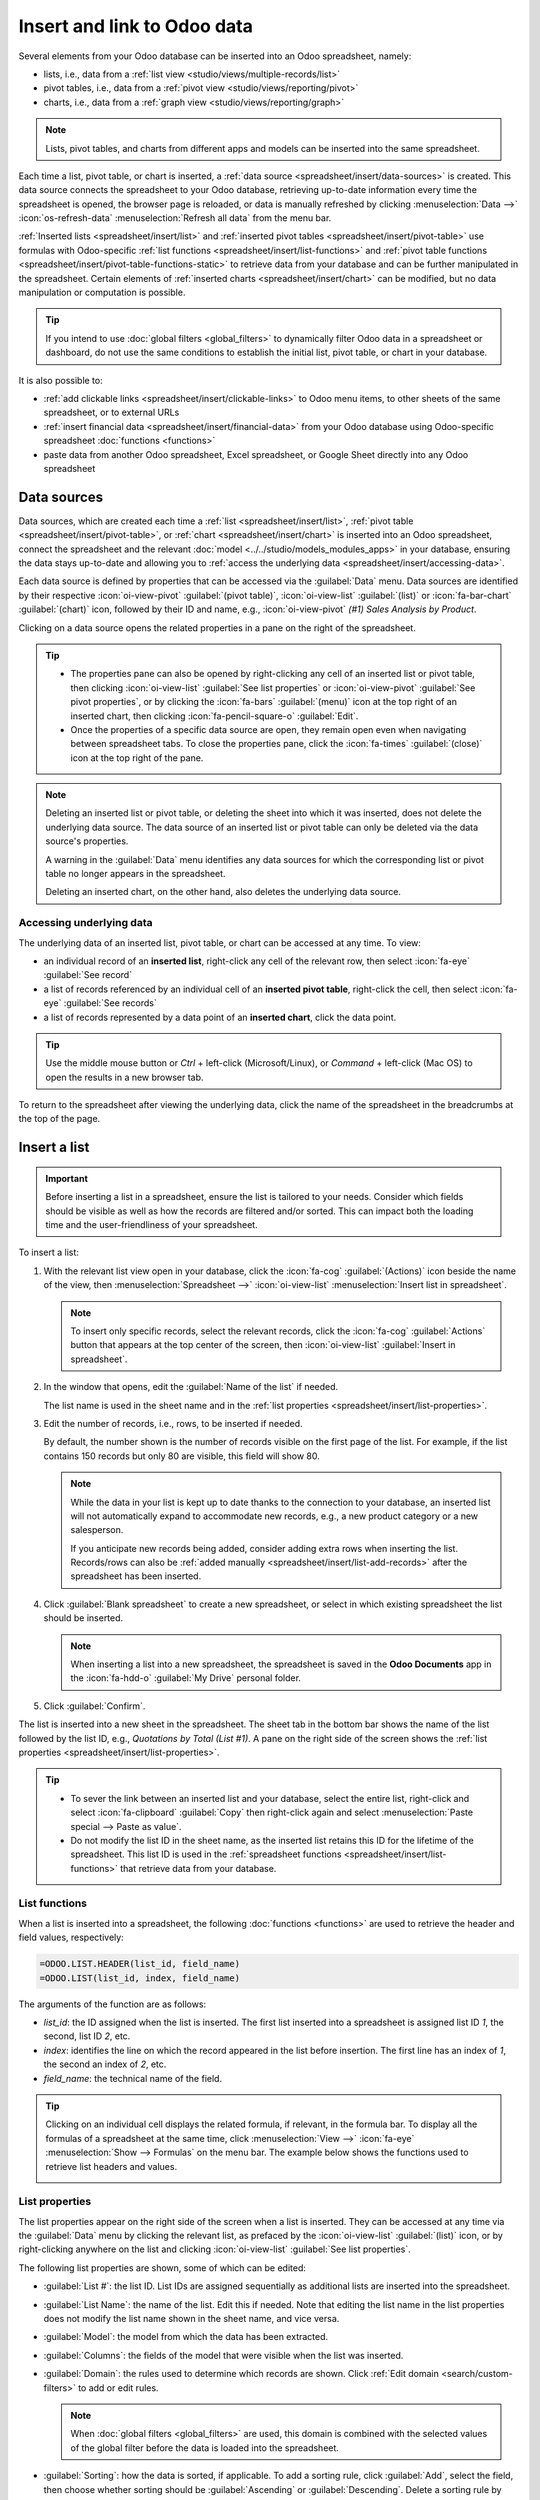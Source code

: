 ============================
Insert and link to Odoo data
============================

Several elements from your Odoo database can be inserted into an Odoo spreadsheet, namely:

- lists, i.e., data from a :ref:`list view <studio/views/multiple-records/list>`
- pivot tables, i.e., data from a :ref:`pivot view <studio/views/reporting/pivot>`
- charts, i.e., data from a :ref:`graph view <studio/views/reporting/graph>`

.. note::
   Lists, pivot tables, and charts from different apps and models can be inserted into the same
   spreadsheet.

Each time a list, pivot table, or chart is inserted, a :ref:`data source
<spreadsheet/insert/data-sources>` is created. This data source connects the spreadsheet to your
Odoo database, retrieving up-to-date information every time the spreadsheet is opened, the browser
page is reloaded, or data is manually refreshed by clicking :menuselection:`Data -->`
:icon:`os-refresh-data` :menuselection:`Refresh all data` from the menu bar.

:ref:`Inserted lists <spreadsheet/insert/list>` and :ref:`inserted pivot tables
<spreadsheet/insert/pivot-table>` use formulas with Odoo-specific :ref:`list functions
<spreadsheet/insert/list-functions>` and :ref:`pivot table functions
<spreadsheet/insert/pivot-table-functions-static>` to retrieve data from your database and can be
further manipulated in the spreadsheet. Certain elements of :ref:`inserted charts
<spreadsheet/insert/chart>` can be modified, but no data manipulation or computation is possible.

.. tip::
   If you intend to use :doc:`global filters <global_filters>` to dynamically filter Odoo data in
   a spreadsheet or dashboard, do not use the same conditions to establish the initial list, pivot
   table, or chart in your database.

It is also possible to:

- :ref:`add clickable links <spreadsheet/insert/clickable-links>` to Odoo menu items, to other
  sheets of the same spreadsheet, or to external URLs
- :ref:`insert financial data <spreadsheet/insert/financial-data>` from your Odoo database using
  Odoo-specific spreadsheet :doc:`functions <functions>`
- paste data from another Odoo spreadsheet, Excel spreadsheet, or Google Sheet directly into any
  Odoo spreadsheet

.. _spreadsheet/insert/data-sources:

Data sources
============

Data sources, which are created each time a :ref:`list <spreadsheet/insert/list>`, :ref:`pivot table
<spreadsheet/insert/pivot-table>`, or :ref:`chart <spreadsheet/insert/chart>` is inserted into an
Odoo spreadsheet, connect the spreadsheet and the relevant :doc:`model
<../../studio/models_modules_apps>` in your database, ensuring the data stays up-to-date and
allowing you to :ref:`access the underlying data <spreadsheet/insert/accessing-data>`.

Each data source is defined by properties that can be accessed via the :guilabel:`Data` menu. Data
sources are identified by their respective :icon:`oi-view-pivot` :guilabel:`(pivot table)`,
:icon:`oi-view-list` :guilabel:`(list)` or :icon:`fa-bar-chart` :guilabel:`(chart)` icon, followed
by their ID and name, e.g., :icon:`oi-view-pivot` *(#1) Sales Analysis by Product*.

.. image:: insert/data-menu.png
   :alt: Data sources listed in Data menu

Clicking on a data source opens the related properties in a pane on the right of the spreadsheet.

.. tip::
   - The properties pane can also be opened by right-clicking any cell of an inserted list or pivot
     table, then clicking :icon:`oi-view-list` :guilabel:`See list properties` or
     :icon:`oi-view-pivot` :guilabel:`See pivot properties`, or by clicking the :icon:`fa-bars`
     :guilabel:`(menu)` icon at the top right of an inserted chart, then clicking
     :icon:`fa-pencil-square-o` :guilabel:`Edit`.
   - Once the properties of a specific data source are open, they remain open even when navigating
     between spreadsheet tabs. To close the properties pane, click the :icon:`fa-times`
     :guilabel:`(close)` icon at the top right of the pane.

.. note::
   Deleting an inserted list or pivot table, or deleting the sheet into which it was inserted, does
   not delete the underlying data source. The data source of an inserted list or pivot table can
   only be deleted via the data source's properties.

   A warning in the :guilabel:`Data` menu identifies any data sources for which the corresponding
   list or pivot table no longer appears in the spreadsheet.

   .. image:: insert/list-deleted.png
      :alt: Warning message about unused list

   Deleting an inserted chart, on the other hand, also deletes the underlying data source.

.. _spreadsheet/insert/accessing-data:

Accessing underlying data
-------------------------

The underlying data of an inserted list, pivot table, or chart can be accessed at any time. To view:

- an individual record of an **inserted list**, right-click any cell of the relevant row, then
  select :icon:`fa-eye` :guilabel:`See record`
- a list of records referenced by an individual cell of an **inserted pivot table**, right-click the
  cell, then select :icon:`fa-eye` :guilabel:`See records`
- a list of records represented by a data point of an **inserted chart**, click the data point.

.. tip::
   Use the middle mouse button or `Ctrl` + left-click (Microsoft/Linux), or `Command` + left-click
   (Mac OS) to open the results in a new browser tab.

To return to the spreadsheet after viewing the underlying data, click the name of the spreadsheet in
the breadcrumbs at the top of the page.

.. _spreadsheet/insert/list:

Insert a list
=============

.. important::
   Before inserting a list in a spreadsheet, ensure the list is tailored to your needs. Consider
   which fields should be visible as well as how the records are filtered and/or sorted. This can
   impact both the loading time and the user-friendliness of your spreadsheet.

To insert a list:

#. With the relevant list view open in your database, click the :icon:`fa-cog`
   :guilabel:`(Actions)` icon beside the name of the view, then :menuselection:`Spreadsheet -->`
   :icon:`oi-view-list` :menuselection:`Insert list in spreadsheet`.

   .. note::
      To insert only specific records, select the relevant records, click the :icon:`fa-cog`
      :guilabel:`Actions` button that appears at the top center of the screen, then
      :icon:`oi-view-list` :guilabel:`Insert in spreadsheet`.

#. In the window that opens, edit the :guilabel:`Name of the list` if needed.

   The list name is used in the sheet name and in the :ref:`list properties
   <spreadsheet/insert/list-properties>`.

   .. image:: insert/insert-list.png
      :alt: Inserting a list in a spreadsheet

#. Edit the number of records, i.e., rows, to be inserted if needed.

   By default, the number shown is the number of records visible on the first page of the list. For
   example, if the list contains 150 records but only 80 are visible, this field will show 80.

   .. note::
      While the data in your list is kept up to date thanks to the connection to your database, an
      inserted list will not automatically expand to accommodate new records, e.g., a new product
      category or a new salesperson.

      If you anticipate new records being added, consider adding extra rows when inserting the list.
      Records/rows can also be :ref:`added manually <spreadsheet/insert/list-add-records>` after the
      spreadsheet has been inserted.

      .. example::
         Your company currently has ten product categories and you insert this list in a
         spreadsheet. If an 11th product category is created and your inserted list only had ten
         rows, the new category will be inserted in the appropriate position in the spreadsheet,
         thereby removing an existing category.

         One way to avoid this is to :ref:`add extra rows <spreadsheet/insert/list-add-records>`
         when inserting the list.

#. Click :guilabel:`Blank spreadsheet` to create a new spreadsheet, or select in which existing
   spreadsheet the list should be inserted.

   .. note::
      When inserting a list into a new spreadsheet, the spreadsheet is saved in the **Odoo
      Documents** app in the :icon:`fa-hdd-o` :guilabel:`My Drive` personal folder.

#. Click :guilabel:`Confirm`.

The list is inserted into a new sheet in the spreadsheet. The sheet tab in the bottom bar shows the
name of the list followed by the list ID, e.g., *Quotations by Total (List #1)*. A pane on the right
side of the screen shows the :ref:`list properties <spreadsheet/insert/list-properties>`.

.. tip::
   - To sever the link between an inserted list and your database, select the entire list,
     right-click and select :icon:`fa-clipboard` :guilabel:`Copy` then right-click again and select
     :menuselection:`Paste special --> Paste as value`.
   - Do not modify the list ID in the sheet name, as the inserted list retains this ID for the
     lifetime of the spreadsheet. This list ID is used in the :ref:`spreadsheet functions
     <spreadsheet/insert/list-functions>` that retrieve data from your database.

.. _spreadsheet/insert/list-functions:

List functions
--------------

When a list is inserted into a spreadsheet, the following :doc:`functions <functions>` are used to
retrieve the header and field values, respectively:

.. code-block:: text

   =ODOO.LIST.HEADER(list_id, field_name)
   =ODOO.LIST(list_id, index, field_name)

The arguments of the function are as follows:

- `list_id`: the ID assigned when the list is inserted. The first list inserted into a spreadsheet
  is assigned list ID `1`, the second, list ID `2`, etc.
- `index`: identifies the line on which the record appeared in the list before insertion. The
  first line has an index of `1`, the second an index of `2`, etc.
- `field_name`: the technical name of the field.

.. tip::
   Clicking on an individual cell displays the related formula, if relevant, in the formula bar. To
   display all the formulas of a spreadsheet at the same time, click :menuselection:`View -->`
   :icon:`fa-eye` :menuselection:`Show --> Formulas` on the menu bar. The example below shows the
   functions used to retrieve list headers and values.

   .. image:: insert/list-formulas.png
      :alt: Viewing formulas of spreadsheet cells

.. _spreadsheet/insert/list-properties:

List properties
---------------

The list properties appear on the right side of the screen when a list is inserted. They can be
accessed at any time via the :guilabel:`Data` menu by clicking the relevant list, as prefaced by
the :icon:`oi-view-list` :guilabel:`(list)` icon, or by right-clicking anywhere on the list and
clicking :icon:`oi-view-list` :guilabel:`See list properties`.

The following list properties are shown, some of which can be edited:

- :guilabel:`List #`: the list ID. List IDs are assigned sequentially as additional lists are
  inserted into the spreadsheet.
- :guilabel:`List Name`: the name of the list. Edit this if needed. Note that editing the list name
  in the list properties does not modify the list name shown in the sheet name, and vice versa.
- :guilabel:`Model`: the model from which the data has been extracted.
- :guilabel:`Columns`: the fields of the model that were visible when the list was inserted.
- :guilabel:`Domain`: the rules used to determine which records are shown. Click
  :ref:`Edit domain <search/custom-filters>` to add or edit rules.

  .. note::
     When :doc:`global filters <global_filters>` are used, this domain is combined with the selected
     values of the global filter before the data is loaded into the spreadsheet.

- :guilabel:`Sorting`: how the data is sorted, if applicable. To add a sorting rule, click
  :guilabel:`Add`, select the field, then choose whether sorting should be :guilabel:`Ascending` or
  :guilabel:`Descending`. Delete a sorting rule by clicking the :icon:`fa-times`
  :guilabel:`(delete)` icon.

To :ref:`duplicate <spreadsheet/insert/list-duplicate>` or :ref:`delete
<spreadsheet/insert/list-delete>` a list's data source, click the :icon:`fa-cog` :guilabel:`(gear)`
icon, then click :icon:`fa-clone` :guilabel:`Duplicate` or :icon:`fa-trash` :guilabel:`Delete` as
relevant.

.. _spreadsheet/insert/list-manage:

Manage an inserted list
-----------------------

After a list from an Odoo database has been inserted into an Odoo spreadsheet, you can:

- :ref:`add records <spreadsheet/insert/list-add-records>`, i.e., rows
- :ref:`add fields <spreadsheet/insert/list-add-fields>`, i.e., columns
- :ref:`duplicate the list <spreadsheet/insert/list-duplicate>` to create a new, identical data
  source
- :ref:`delete the list and its underlying data source <spreadsheet/insert/list-delete>`

.. _spreadsheet/insert/list-add-records:

Add records/rows to a list
~~~~~~~~~~~~~~~~~~~~~~~~~~

To add records to a list, use one of the following methods:

- Select the last row of the table, then hover over the blue square until the plus icon appears.
  Click and drag down to add the desired number of rows. The cells of the new rows are populated
  with the :ref:`appropriate formula <spreadsheet/insert/list-functions>` to retrieve the list
  values. If there is corresponding data in your database, the cells are populated.

  .. image:: insert/list-add-records.png
     :alt: Add records by dragging the cell down

- Position your cursor in the top left cell of the sheet, click :menuselection:`Data --> Re-insert
  list` from the menu bar, then select the appropriate list. In the pop-up window, indicate the
  number of records to insert and click :guilabel:`Confirm`. An updated list is inserted,
  overwriting the previous list.

.. tip::
   The above methods can also be used to add additional blank rows to your spreadsheet table. This
   may be useful for lists where you expect additional records to be generated in your database,
   e.g., new product categories or new salespersons.

.. _spreadsheet/insert/list-add-fields:

Add fields/columns to a list
~~~~~~~~~~~~~~~~~~~~~~~~~~~~

To add fields/columns to a list:

#. Select the column to the right or left of where the new column should be inserted.
#. Click :menuselection:`Insert -->` :icon:`os-insert-col` :menuselection:`Insert column` then
   :icon:`os-insert-col-before` :menuselection:`Column left` or :icon:`os-insert-col-after`
   :menuselection:`Column right` from the menu bar, or right-click then :icon:`os-insert-col-before`
   :guilabel:`Insert column left` or :icon:`os-insert-col-after` :guilabel:`Insert column right` as
   appropriate.
#. Copy the header cell of any column, paste it into the header cell of the new column, and press
   `Enter`.
#. Double-click the new header cell then click on the field name that appears in quotation marks at
   the end of the formula; a list of all the technical names of the fields of the related model
   appears.

   .. image:: insert/list-add-columns.png
      :alt: Add fields/columns by editing the formula

#. Select the appropriate field name and press `Enter`. The field's label appears in the header.

   .. tip::
      To know a field's technical name, navigate to the relevant view, :ref:`activate developer mode
      <developer-mode>`, then check the field name by hovering over the question mark beside a
      field's label.

#. With the header cell selected, double-click on the blue square in the bottom-right corner. The
   cells of the column are populated with the appropriate formula to retrieve the list values. If
   there is corresponding data in your database, the cells are populated.

.. _spreadsheet/insert/list-duplicate:

Duplicate a list
~~~~~~~~~~~~~~~~

Duplicating a list via the list's properties creates an additional data source. This allows for
different manipulations to be performed on the same data within one spreadsheet.

With the :ref:`list properties <spreadsheet/insert/list-properties>` open, click the :icon:`fa-cog`
:guilabel:`(gear)` icon then :icon:`fa-clone` :guilabel:`Duplicate`.

The new data source is assigned the next available list ID. For example, if no other lists have been
inserted in the meantime, duplicating *List #1* results in the creation of *List #2*.

Unlike when you insert a list, a duplicated list is not automatically inserted into the spreadsheet.
To insert it, perform the following steps:

#. Add a new sheet by clicking the :icon:`os-plus` :guilabel:`(add sheet)` icon at the bottom left
   of the spreadsheet.
#. Click :menuselection:`Data --> Re-insert list` from the menu bar, then select the appropriate
   list.
#. Define the number of records to insert and click :guilabel:`Confirm`.
#. Edit the :guilabel:`List Name` in the properties pane if needed.
#. Rename the sheet by right-clicking on the sheet tab, selecting :guilabel:`Rename`, and entering
   the new sheet name.

.. note::
   Duplicating an inserted list by copying and pasting it or by duplicating the sheet into which it
   has been inserted does not create a new data source. Any changes made to the list's properties
   would therefore impact any copies of the list.

.. _spreadsheet/insert/list-delete:

Delete a list
~~~~~~~~~~~~~

To fully delete a list and the underlying data source from a spreadsheet, perform the following
steps in any order:

- Delete the spreadsheet table using your preferred means, e.g., via keyboard commands, spreadsheet
  menus, or by deleting the sheet. This deletes the visual representation of the data.
- From the :ref:`properties pane <spreadsheet/insert/list-properties>` of the relevant list, click
  the :icon:`fa-cog` :guilabel:`(gear)` icon then :icon:`fa-trash` :guilabel:`Delete`. This deletes
  the data source of the list from the spreadsheet.

.. _spreadsheet/insert/pivot-table:

Insert a pivot table
====================

.. tip::
   Converting an inserted pivot table to a :doc:`dynamic pivot table <dynamic_pivot_tables>` allows
   you to add, remove, and manipulate dimensions (i.e., columns and rows) and measures. It is
   therefore possible to insert a basic pivot table with minimal configuration, convert it to a
   dynamic pivot table, then refine it directly in the spreadsheet.

To insert a pivot table:

#. With the relevant pivot view open in your database, click :guilabel:`Insert in Spreadsheet`.
#. In the window that opens, edit the :guilabel:`Name of the pivot` if needed.

   This name is used in the sheet name and in the :ref:`pivot table properties
   <spreadsheet/insert/pivot-table-properties>`.

   .. image:: insert/insert-pivot-table.png
      :alt: Inserting a pivot table in a spreadsheet

#. Click :guilabel:`Blank spreadsheet` to create a new spreadsheet, or select in which existing
   spreadsheet the pivot table should be inserted.

   .. note::
      When inserting a pivot table into a new spreadsheet, the spreadsheet is saved in the **Odoo
      Documents** app in the :icon:`fa-hdd-o` :guilabel:`My Drive` personal folder.

#. Click :guilabel:`Confirm`.

The pivot table is inserted into a new sheet in the spreadsheet. The sheet tab in the bottom bar
shows the name of the pivot table followed by the pivot table ID, e.g., *Sales Analysis by Sales
Team (Pivot #1)*. A pane on the right side of the screen shows the :ref:`pivot table properties
<spreadsheet/insert/pivot-table-properties>`.

.. tip::
   - To sever the link between an inserted pivot table and your database, select the entire pivot
     table, right-click and select :icon:`fa-clone` :guilabel:`Copy`, then right-click again and
     select :menuselection:`Paste special --> Paste as value`.
   - Do not modify the pivot table ID in the sheet name, as the inserted pivot table retains this ID
     for the lifetime of the spreadsheet. This pivot table ID is used in the :ref:`spreadsheet
     functions <spreadsheet/insert/pivot-table-functions-static>` that retrieve data from your
     database.

.. _spreadsheet/insert/pivot-table-functions-static:

Pivot table functions
---------------------

An inserted pivot table that has not been converted to a :doc:`dynamic pivot table
<dynamic_pivot_tables>` uses the following :doc:`functions <functions>` to retrieve the header and
field values, respectively:

      .. code-block:: text

         =PIVOT.HEADER(pivot_id, [domain_field_name, …], [domain_value, …])
         =PIVOT.VALUE(pivot_id, measure_name, [domain_field_name, …], [domain_value, …])

The arguments of the functions are as follows:

- `pivot_id`: the ID assigned when the pivot table is inserted. The first pivot table inserted
  in a spreadsheet is assigned pivot ID `1`, the second, pivot ID `2`, etc.
- `measure_name`: the technical name of what is being measured, followed by the type of aggregation,
  e.g., `product_uom_qty:sum`.
- `domain_field_name`: the technical name of the field used as a dimension, e.g., `user_id`, or, if
  the dimension is a time period, the technical name of the date field, followed by the time period,
  e.g., `date_order:month`.
- `domain_value`: the ID of the record, or, if the dimension is a time period, the date or time
  period targeted.

.. tip::
   Clicking on an individual cell displays the related formula, if relevant, in the formula bar. To
   display all the formulas of a spreadsheet at the same time, click :menuselection:`View -->`
   :icon:`fa-eye` :menuselection:`Show --> Formulas` on the menu bar. The example below shows the
   functions used to retrieve headers and values of a static pivot table.

   .. image:: insert/pivot-table-formulas.png
      :alt: Functions of a static pivot table

.. _spreadsheet/insert/pivot-table-properties:

Pivot table properties
----------------------

The pivot table properties appear on the right side of the screen when a pivot table is inserted.
They can be accessed at any time via the :guilabel:`Data` menu by clicking the relevant pivot table,
as prefaced by the :icon:`oi-view-pivot` :guilabel:`(pivot)` icon, or by right-clicking anywhere on
the pivot table and clicking :icon:`oi-view-pivot` :guilabel:`See pivot properties`.

The following pivot table properties are shown, some of which can be edited:

- :guilabel:`Pivot #`: the pivot table ID. Pivot table IDs are assigned sequentially as additional
  pivot tables are inserted in the spreadsheet.
- :guilabel:`Name`: the name of the pivot table. Edit this if needed. Note that editing the name
  in the pivot table properties does not modify the name shown in the sheet name, and vice versa.
- :guilabel:`Model`: the model from which the data has been extracted.
- :guilabel:`Columns` and :guilabel:`Rows`: dimensions you are using to categorize or group data
  from the model.
- :guilabel:`Measures`: what you are measuring, or analyzing, based on the dimensions you have
  chosen.

  .. tip::
     If you attempt to make changes to the columns, rows, or measures of a pivot table that has just
     been inserted into a spreadsheet, an error appears at the top right of the screen.

      .. image:: dynamic_pivot_tables/pivot-table-error.png
         :alt: Error message when trying to manipulate static pivot table

     To be able to manipulate a pivot table's properties, convert a static pivot table to a
     :ref:`dynamic pivot table <spreadsheet/dynamic-pivot-tables/create>`.

- :guilabel:`Domain`: the rules used to determine which records are shown. Click
  :ref:`Edit domain <search/custom-filters>` to add or edit rules.

  .. note::
     When :doc:`global filters <global_filters>` are used, this domain is combined with the selected
     values of the global filter before the data is loaded into the spreadsheet.

To :ref:`duplicate <spreadsheet/insert/pivot-table-duplicate>` or :ref:`delete
<spreadsheet/insert/pivot-table-delete>` a pivot table's data source, click the :icon:`fa-cog`
:guilabel:`(gear)` icon then :icon:`fa-clone` :guilabel:`Duplicate` or :icon:`fa-trash`
:guilabel:`Delete`.

.. _spreadsheet/insert/pivot-table-manage:

Manage an inserted pivot table
------------------------------

After a pivot table from an Odoo database has been inserted into an Odoo spreadsheet, you can:

- :ref:`convert it to a dynamic pivot table <spreadsheet/dynamic-pivot-tables/create>` to be able to
  manipulate the dimensions and measures
- :ref:`duplicate the pivot table <spreadsheet/insert/pivot-table-duplicate>` to create a new,
  identical data source
- :ref:`delete the pivot table and its underlying data source
  <spreadsheet/insert/pivot-table-delete>`

.. _spreadsheet/insert/pivot-table-duplicate:

Duplicate a pivot table
~~~~~~~~~~~~~~~~~~~~~~~

Duplicating a pivot table via the pivot table's properties creates an additional data source. This
allows for different manipulations to be performed on the same data within one spreadsheet.

For example, you can see the same data aggregated by different dimensions or use :doc:`global
filters <global_filters>` to offset the date and create pivot tables that compare the current
period's data with a previous period.

To duplicate a pivot table, perform the following steps:

#. With the :ref:`pivot table properties <spreadsheet/insert/pivot-table-properties>` open, click
   the :icon:`fa-cog` :guilabel:`(gear)` icon then :icon:`fa-clone` :guilabel:`Duplicate`.

   The duplicated pivot table is automatically inserted into a new sheet in the spreadsheet, with
   the pivot table properties open in the right pane.
#. Edit the :guilabel:`Name` in the properties pane and the sheet tab if needed.

The new data source is assigned the next available pivot table ID. For example, if no other pivot
tables have been inserted in the meantime, duplicating *Pivot #1* results in the creation of
*Pivot #2*.

.. note::
   - Duplicating an inserted pivot table by copying and pasting it or by duplicating the sheet does
     not create a new data source. Any changes made to the pivot table's properties would therefore
     impact any copies of the pivot table.
   - When a pivot table is duplicated, the new pivot table is by default a :doc:`dynamic pivot table
     <dynamic_pivot_tables>`.

.. _spreadsheet/insert/pivot-table-delete:

Delete a pivot table
~~~~~~~~~~~~~~~~~~~~

To fully delete a pivot table and the underlying data source from a spreadsheet, perform the
following steps in any order:

- Delete the spreadsheet table using your preferred means, e.g., via keyboard commands, spreadsheet
  menus, or by deleting the sheet. This deletes the visual representation of the data.
- From the :ref:`properties pane <spreadsheet/insert/pivot-table-properties>` of the relevant pivot
  table, click the :icon:`fa-cog` :guilabel:`(gear)` icon then :icon:`fa-trash` :guilabel:`Delete`.
  This deletes the data source of the pivot table.

.. _spreadsheet/insert/chart:

Insert a chart
==============

To insert a chart from an Odoo database into an Odoo spreadsheet:

#. With the relevant graph view open in your database, click :guilabel:`Insert in Spreadsheet`.
#. In the window that opens, edit the :guilabel:`Name of the graph` if needed.

#. Click :guilabel:`Blank spreadsheet` to create a new spreadsheet, or select in which existing
   spreadsheet the chart should be inserted.

   .. note::
      When inserting a chart into a new spreadsheet, the spreadsheet is saved in the **Odoo
      Documents** app in the :icon:`fa-hdd-o` :guilabel:`My Drive` personal folder.

#. Click :guilabel:`Confirm`.

Charts are inserted on the first sheet of the spreadsheet.

.. tip::
   Clicking on a data point in a chart opens the relevant list view in the database. In the example,
   clicking on :guilabel:`Jessica Childs` opens the list view of all sales by this salesperson that
   match the domain of the chart.

   .. image:: insert/clickable-link-chart.png
      :alt: A clickable link to an Odoo menu plus clickable data point

.. _spreadsheet/insert/chart-properties:

Chart properties
----------------

When you insert a chart into a spreadsheet, the chart properties appear on the right side of the
screen. Access these at any time via the :guilabel:`Data` menu by clicking the relevant chart, as
prefaced by the :icon:`fa-bar-chart` :guilabel:`(chart)` icon. Alternatively, hover over the chart
then click the :icon:`fa-bars` :guilabel:`(menu)` icon and click :icon:`fa-pencil-square-o`
:guilabel:`Edit`.

In the chart properties, the :icon:`fa-sliders` :guilabel:`Configuration` and :icon:`fa-paint-brush`
:guilabel:`Design` tabs let you modify various elements of the chart.

Configuration
~~~~~~~~~~~~~

The :icon:`fa-sliders` :guilabel:`Configuration` tab includes the following sections:

- :guilabel:`Chart type`: the type of chart. By default, this indicates the type of chart you
  selected in the graph view in the database before inserting the chart in the spreadsheet.

  After a chart has been inserted, more chart types are available. Click the dropdown menu to
  select the most appropriate chart type for the data.

  .. note::
     The chart types in the :guilabel:`Other` tab below are only available when creating a chart
     from spreadsheet data; an inserted chart cannot be converted to a chart type shown in that tab.
     All other chart types are available for both inserted charts and when creating a chart directly
     from spreadsheet data.

  .. tabs::

     .. tab:: Line

        .. image:: insert/chart-type-line.png
           :alt: Line chart icon

        :guilabel:`Line`: best for showing trends or changes over time, such as sales
        growth across months or temperature variations.

        .. image:: insert/chart-type-line-stacked.png
           :alt: Stacked line chart icon

        :guilabel:`Stacked Line`: useful for visualizing cumulative trends where multiple series
        contribute to a total, like revenue by department over time.

        .. image:: insert/chart-type-line-combo.png
           :alt: Combo chart icon

        :guilabel:`Combo`: combines multiple chart types (e.g., bars and lines) to compare different
        data types or highlight key metrics alongside trends.

     .. tab:: Column

        .. image:: insert/chart-type-column.png
           :alt: Column chart icon

        :guilabel:`Column`: ideal for comparing values across discrete categories, such as sales per
        product or revenue by region.

        .. image:: insert/chart-type-column-stacked.png
           :alt: Stacked column chart icon

        :guilabel:`Stacked Column`: displays part-to-whole relationships within categories, such as
        regional contributions to total sales.

     .. tab:: Bar

        .. image:: insert/chart-type-bar.png
           :alt: Bar chart icon

        :guilabel:`Bar`: similar to a column chart but horizontal, making it better for comparing
        long category names or datasets.

        .. image:: insert/chart-type-bar-stacked.png
           :alt: Stacked bar chart icon

        :guilabel:`Stacked Bar`: highlights cumulative contributions across categories, often used
        in demographic or resource allocation analysis.

     .. tab:: Area

        .. image:: insert/chart-type-area.png
           :alt: Area chart icon

        :guilabel:`Area`: similar to a line chart but fills the area beneath the lines to emphasize
        magnitude, perfect for cumulative metrics over time.

        .. image:: insert/chart-type-area-stacked.png
           :alt: Stacked area chart icon

        :guilabel:`Stacked Area`: visualizes the composition of changes over time, such as market
        share by product category.

     .. tab:: Pie

        .. image:: insert/chart-type-pie.png
           :alt: Pie chart icon

        :guilabel:`Pie`: best for showing proportions or percentages of a whole, such as market
        share or budget allocation.

        .. image:: insert/chart-type-doughnut.png
           :alt: Doughnut chart icon

        :guilabel:`Doughnut`: a variation of the pie chart with a hollow center, offering similar
        use cases but with a modern aesthetic.

     .. tab:: Hierarchical

        .. image:: insert/chart-type-sunburst.png
           :alt: Sunburst chart icon

        :guilabel:`Sunburst`: a variation of the doughnut chart with hierarchical rings, showcasing
        part-to-whole relationships across multiple levels.

        .. image:: insert/chart-type-treemap.png
           :alt: Treemap chart icon

        :guilabel:`Treemap`: a multi-level rectangular chart that displays hierarchical data through
        nested rectangles, ideal for illustrating proportions and categories.

     .. tab:: Miscellaneous

        .. image:: insert/chart-type-scatter.png
           :alt: Scatter chart icon

        :guilabel:`Scatter`: ideal for analyzing relationships or correlations between two numerical
        variables, such as price vs. quantity sold.

        .. image:: insert/chart-type-waterfall.png
           :alt: Waterfall chart icon

        :guilabel:`Waterfall`: ideal for visualizing cumulative effects of sequential positive and
        negative values, such as profit/loss analysis.

        .. image:: insert/chart-type-population-pyramid.png
           :alt: Population pyramid chart icon

        :guilabel:`Population Pyramid`: a specialized chart for comparing distributions, often used
        in demographics, such as age and gender group analysis.

        .. image:: insert/chart-type-radar.png
           :alt: Radar chart icon

        :guilabel:`Radar`: displays multivariate data as a polygon on axes radiating from a center,
        allowing for profile comparisons across multiple variables.

        .. image:: insert/chart-type-filled-radar.png
           :alt: Filled radar chart icon

        :guilabel:`Filled radar`: fills the area within the radar chart's polygon, emphasizing the
        overall magnitude of values across different attributes for comparison.

     .. tab:: Other

        When creating a chart from spreadsheet data, rather than inserting one from a graph view,
        the following chart types are also available:

        .. image:: insert/chart-type-gauge.png
           :alt: Gauge chart icon

        :guilabel:`Gauge`: displays progress toward a goal or a single key metric, such as
        performance against a target.

        .. image:: insert/chart-type-scorecard.png
           :alt: Scorecard icon

        :guilabel:`Scorecard`: used to summarize key performance indicators (KPIs) in a compact
        format, such as total sales or conversion rates, and compare to a baseline or a previous
        value.

        .. image:: insert/chart-type-geo.png
           :alt: Geo chart icon

        :guilabel:`Geo`: visualizes data on a map using color variations to represent values or
        categories across different geographical regions.

        .. image:: insert/chart-type-funnel.png
           :alt: Geo chart icon

        :guilabel:`Funnel`: visualizes data that progressively decreases over stages of a
        process, with the option to display cumulative data for each stage.

- :guilabel:`Domain`: the rules used to determine which records are shown. Click :ref:`Edit domain
  <search/custom-filters>` to add or edit rules.
- :guilabel:`Link to Odoo menu`: to add a :ref:`clickable link <spreadsheet/insert/clickable-links>`
  from a chart to an Odoo menu item, i.e., a specific view of a model.

Design
~~~~~~

Depending on the chart type, the :icon:`fa-paint-brush` :guilabel:`Design` tab has one or more
sections.

The :guilabel:`General` section allows you to modify the following elements:

- :guilabel:`Background color`: Add or change the background color by clicking on the color dot.
  Choose one of the standard colors or click the :icon:`fa-plus` icon to manually select a custom
  color.
- :guilabel:`Chart title`: Edit the chart title, if needed. The font formatting, horizontal
  alignment, font size, and color of the title can be modified using the editor.
- :guilabel:`Legend position`: Change the position of the legend or opt to have no legend.
- Enable :guilabel:`Show values` to add numeric values to the data points on the
  chart.

The :guilabel:`Data Series` section allows you to modify the following elements:

- :guilabel:`Series color`: With the relevant data series selected, change the color of the related
  data points on the chart by clicking on the color dot circle. Choose one of the standard colors or
  click the :icon:`fa-plus` icon to manually select a custom color.
- :guilabel:`Series name`: Edit the name of a data series, if needed.
- :guilabel:`Serie type`: For each data series of a :guilabel:`Combo` chart, determine whether the
  series is shown as a :guilabel:`Bar` or :guilabel:`Line`.
- :guilabel:`Vertical axis`: For the selected data series of a :guilabel:`Line`, :guilabel:`Area`,
  or :guilabel:`Column` chart, select whether it should be displayed on the :guilabel:`Left`
  (primary) or :guilabel:`Right` (secondary) vertical axis.
- :guilabel:`Trend line`: With the relevant data series selected, enable :guilabel:`Show trend line`
  then select the type of trend line from the dropdown; the options are :guilabel:`Linear`,
  :guilabel:`Exponential`, :guilabel:`Polynomial`, :guilabel:`Logarithmic`, and :guilabel:`Trailing
  moving average`. The color of the trend line can be changed by clicking on the color circle.

The :guilabel:`Axes` section allows you add a title to one or both axes of a chart. The font
formatting, horizontal alignment, font size, and color of the title can be modified using the
editor.

Waterfall charts have a dedicated :guilabel:`Waterfall design` section.

Manage an inserted chart
------------------------

After a chart from an Odoo database has been inserted into an Odoo spreadsheet, you can:

- move the chart within the same sheet by selecting it, then dragging the chart to the desired
  position
- resize the chart by selecting it, then clicking and dragging the blue markers until the chart is
  the desired size
- hover over the chart, then click the :icon:`fa-bars` :guilabel:`(menu)` icon to reveal the
  following options:

  - :icon:`fa-clipboard` :guilabel:`Copy` or :icon:`os-cut` :guilabel:`Cut`: to copy or cut a chart
    with the intention of pasting it *within the same spreadsheet*, click the relevant icon or use
    the relevant keyboard shortcut. Paste the chart in the desired location by clicking
    :menuselection:`Edit -->` :icon:`os-paste` :menuselection:`Paste` from the menu bar or use the
    relevant keyboard shortcut.

    .. note::
       Copying/cutting and pasting a chart in this way maintains the link between the chart and your
       database. The data in the pasted chart remains up-to-date, and clicking on a data point opens
       the related list view in the database.

  - :guilabel:`Copy as image`: to copy an image of a chart to your clipboard with the intention of
    pasting it *in any location within or outside your spreadsheet*, click :guilabel:`Copy as
    image`. Paste the image in the desired location using the paste function of the destination
    program or the relevant keyboard shortcut.

    .. note::
       Copying and pasting a static image of a chart implies there is no longer any link between the
       chart and your database.

  - :icon:`fa-trash-o` :guilabel:`Delete`: delete a chart and its underlying :ref:`data source
    <spreadsheet/insert/data-sources>` by clicking :icon:`fa-trash-o` :guilabel:`Delete`.
    Alternatively, use your preferred keyboard command to delete a chart and its data source.

.. _spreadsheet/insert/clickable-links:

Insert clickable links
======================

Adding links to related or supporting information can make your report or dashboard more
user-friendly and effective.

You can :ref:`insert a clickable link from any spreadsheet cell
<spreadsheet/insert/clickable-links-cell>` to:

- an Odoo menu item
- another sheet inside the same spreadsheet
- an external URL

You can :ref:`insert a clickable link from any chart <spreadsheet/insert/clickable-links-chart>` to
an Odoo menu item.

.. note::
   - Clicking a link to a menu item provides the same result as navigating via the Odoo menu within
     an app, e.g., the menu item :guilabel:`Sales/Orders/Quotations` corresponds to the default view
     when navigating to :menuselection:`Sales --> Orders --> Quotations`.
   - It is also possible to insert a clickable link to a specific view of a model in a spreadsheet
     starting from the view itself. However, as this method inserts each new link in a new sheet, it
     is more efficient to create links to specific views starting from the spreadsheet.

.. tip::
   Use the middle mouse button or `Ctrl` + left-click (Microsoft/Linux), or `Command` + left-click
   (Mac OS) to open clickable links in a new browser tab.

.. _spreadsheet/insert/clickable-links-cell:

Insert a clickable link from a cell
-----------------------------------

To insert a clickable link from a cell:

#. Click :menuselection:`Insert -->` :icon:`fa-link` :menuselection:`Link` from the menu bar or
   right-click on the cell, then click :icon:`fa-link` :guilabel:`Insert link`. Next, depending on
   the desired outcome, perform one of the following actions:

   - Click the :icon:`fa-bars` :guilabel:`(menu)` icon, then :guilabel:`Link an Odoo menu`. Select
     the relevant menu item from the list or click :guilabel:`Search more` to choose from a list of
     all menu items. Click :guilabel:`Confirm`.
   - Click the :icon:`fa-bars` :guilabel:`(menu)` icon, then :guilabel:`Link sheet`, then choose the
     relevant sheet from the current spreadsheet.
   - Under :guilabel:`Link`, type a URL.

#. Enter or edit the label for the link in the :guilabel:`Text` field.
#. Click :guilabel:`Confirm`.

.. _spreadsheet/insert/clickable-links-chart:

Insert a clickable link from a chart
------------------------------------

To insert a clickable link from a chart to an Odoo menu item:

#. Hover over the top right of the chart's box, then click the :icon:`fa-bars` :guilabel:`(menu)`
   icon, then :icon:`fa-pencil-square-o` :guilabel:`Edit`. The chart properties appear at the right
   of the screen.
#. At the bottom of the :icon:`fa-sliders` :guilabel:`Configuration` tab of the chart properties
   pane, click under :guilabel:`Link to Odoo menu`, then select a menu.

Hover over the top right of the chart's box to see that a new :icon:`fa-external-link`
:guilabel:`(external link)` icon has been added.

.. _spreadsheet/insert/financial-data:

Insert financial data
=====================

When building reports and dashboards, it may be useful to include certain accounting-related data,
such as account IDs, credits and debits for specific accounts, and dates of the start and end of the
tax year.

:ref:`Odoo-specific spreadsheet functions <spreadsheet/functions/odoo>` allow you to retrieve such
accounting data from your database and insert it into a spreadsheet.
